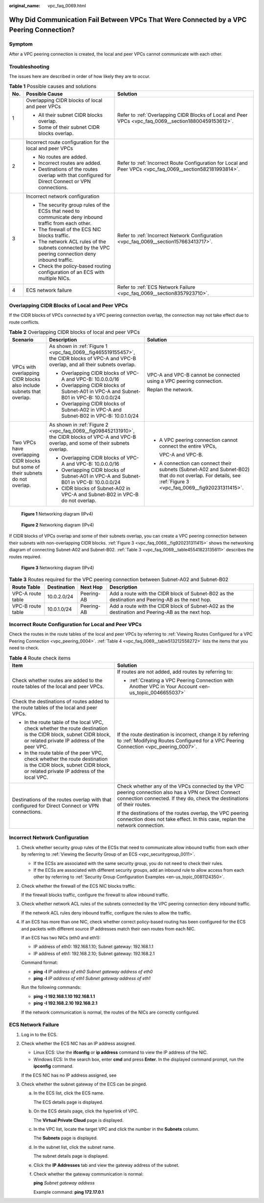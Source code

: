 :original_name: vpc_faq_0069.html

.. _vpc_faq_0069:

Why Did Communication Fail Between VPCs That Were Connected by a VPC Peering Connection?
========================================================================================

Symptom
-------

After a VPC peering connection is created, the local and peer VPCs cannot communicate with each other.

Troubleshooting
---------------

The issues here are described in order of how likely they are to occur.

.. table:: **Table 1** Possible causes and solutions

   +-----------------------+--------------------------------------------------------------------------------------------------------+------------------------------------------------------------------------------------------------------------+
   | No.                   | Possible Cause                                                                                         | Solution                                                                                                   |
   +=======================+========================================================================================================+============================================================================================================+
   | 1                     | Overlapping CIDR blocks of local and peer VPCs                                                         | Refer to :ref:`Overlapping CIDR Blocks of Local and Peer VPCs <vpc_faq_0069__section18800459153612>`.      |
   |                       |                                                                                                        |                                                                                                            |
   |                       | -  All their subnet CIDR blocks overlap.                                                               |                                                                                                            |
   |                       | -  Some of their subnet CIDR blocks overlap.                                                           |                                                                                                            |
   +-----------------------+--------------------------------------------------------------------------------------------------------+------------------------------------------------------------------------------------------------------------+
   | 2                     | Incorrect route configuration for the local and peer VPCs                                              | Refer to :ref:`Incorrect Route Configuration for Local and Peer VPCs <vpc_faq_0069__section582181993814>`. |
   |                       |                                                                                                        |                                                                                                            |
   |                       | -  No routes are added.                                                                                |                                                                                                            |
   |                       | -  Incorrect routes are added.                                                                         |                                                                                                            |
   |                       | -  Destinations of the routes overlap with that configured for Direct Connect or VPN connections.      |                                                                                                            |
   +-----------------------+--------------------------------------------------------------------------------------------------------+------------------------------------------------------------------------------------------------------------+
   | 3                     | Incorrect network configuration                                                                        | Refer to :ref:`Incorrect Network Configuration <vpc_faq_0069__section157663413717>`.                       |
   |                       |                                                                                                        |                                                                                                            |
   |                       | -  The security group rules of the ECSs that need to communicate deny inbound traffic from each other. |                                                                                                            |
   |                       | -  The firewall of the ECS NIC blocks traffic.                                                         |                                                                                                            |
   |                       | -  The network ACL rules of the subnets connected by the VPC peering connection deny inbound traffic.  |                                                                                                            |
   |                       | -  Check the policy-based routing configuration of an ECS with multiple NICs.                          |                                                                                                            |
   +-----------------------+--------------------------------------------------------------------------------------------------------+------------------------------------------------------------------------------------------------------------+
   | 4                     | ECS network failure                                                                                    | Refer to :ref:`ECS Network Failure <vpc_faq_0069__section8357923710>`.                                     |
   +-----------------------+--------------------------------------------------------------------------------------------------------+------------------------------------------------------------------------------------------------------------+

.. _vpc_faq_0069__section18800459153612:

Overlapping CIDR Blocks of Local and Peer VPCs
----------------------------------------------

If the CIDR blocks of VPCs connected by a VPC peering connection overlap, the connection may not take effect due to route conflicts.

.. table:: **Table 2** Overlapping CIDR blocks of local and peer VPCs

   +---------------------------------------------------------------------------------+---------------------------------------------------------------------------------------------------------------------------------------------+--------------------------------------------------------------------------------------------------------------------------------------------------------------+
   | Scenario                                                                        | Description                                                                                                                                 | Solution                                                                                                                                                     |
   +=================================================================================+=============================================================================================================================================+==============================================================================================================================================================+
   | VPCs with overlapping CIDR blocks also include subnets that overlap.            | As shown in :ref:`Figure 1 <vpc_faq_0069__fig465519155457>`, the CIDR blocks of VPC-A and VPC-B overlap, and all their subnets overlap.     | VPC-A and VPC-B cannot be connected using a VPC peering connection.                                                                                          |
   |                                                                                 |                                                                                                                                             |                                                                                                                                                              |
   |                                                                                 | -  Overlapping CIDR blocks of VPC-A and VPC-B: 10.0.0.0/16                                                                                  | Replan the network.                                                                                                                                          |
   |                                                                                 | -  Overlapping CIDR blocks of Subnet-A01 in VPC-A and Subnet-B01 in VPC-B: 10.0.0.0/24                                                      |                                                                                                                                                              |
   |                                                                                 | -  Overlapping CIDR blocks of Subnet-A02 in VPC-A and Subnet-B02 in VPC-B: 10.0.1.0/24                                                      |                                                                                                                                                              |
   +---------------------------------------------------------------------------------+---------------------------------------------------------------------------------------------------------------------------------------------+--------------------------------------------------------------------------------------------------------------------------------------------------------------+
   | Two VPCs have overlapping CIDR blocks but some of their subnets do not overlap. | As shown in :ref:`Figure 2 <vpc_faq_0069__fig098452131910>`, the CIDR blocks of VPC-A and VPC-B overlap, and some of their subnets overlap. | -  A VPC peering connection cannot connect the entire VPCs,                                                                                                  |
   |                                                                                 |                                                                                                                                             |                                                                                                                                                              |
   |                                                                                 | -  Overlapping CIDR blocks of VPC-A and VPC-B: 10.0.0.0/16                                                                                  |    VPC-A and VPC-B.                                                                                                                                          |
   |                                                                                 | -  Overlapping CIDR blocks of Subnet-A01 in VPC-A and Subnet-B01 in VPC-B: 10.0.0.0/24                                                      |                                                                                                                                                              |
   |                                                                                 | -  CIDR blocks of Subnet-A02 in VPC-A and Subnet-B02 in VPC-B do not overlap.                                                               | -  A connection can connect their subnets (Subnet-A02 and Subnet-B02) that do not overlap. For details, see :ref:`Figure 3 <vpc_faq_0069__fig920231311415>`. |
   +---------------------------------------------------------------------------------+---------------------------------------------------------------------------------------------------------------------------------------------+--------------------------------------------------------------------------------------------------------------------------------------------------------------+

.. _vpc_faq_0069__fig465519155457:

.. figure:: /_static/images/en-us_image_0000001254335981.png
   :alt: **Figure 1** Networking diagram (IPv4)

   **Figure 1** Networking diagram (IPv4)

.. _vpc_faq_0069__fig098452131910:

.. figure:: /_static/images/en-us_image_0000001209777270.png
   :alt: **Figure 2** Networking diagram (IPv4)

   **Figure 2** Networking diagram (IPv4)

If CIDR blocks of VPCs overlap and some of their subnets overlap, you can create a VPC peering connection between their subnets with non-overlapping CIDR blocks. :ref:`Figure 3 <vpc_faq_0069__fig920231311415>` shows the networking diagram of connecting Subnet-A02 and Subnet-B02. :ref:`Table 3 <vpc_faq_0069__table45541823135611>` describes the routes required.

.. _vpc_faq_0069__fig920231311415:

.. figure:: /_static/images/en-us_image_0000001209321492.png
   :alt: **Figure 3** Networking diagram (IPv4)

   **Figure 3** Networking diagram (IPv4)

.. _vpc_faq_0069__table45541823135611:

.. table:: **Table 3** Routes required for the VPC peering connection between Subnet-A02 and Subnet-B02

   +-------------------+-------------+------------+--------------------------------------------------------------------------------------------------+
   | Route Table       | Destination | Next Hop   | Description                                                                                      |
   +===================+=============+============+==================================================================================================+
   | VPC-A route table | 10.0.2.0/24 | Peering-AB | Add a route with the CIDR block of Subnet-B02 as the destination and Peering-AB as the next hop. |
   +-------------------+-------------+------------+--------------------------------------------------------------------------------------------------+
   | VPC-B route table | 10.0.1.0/24 | Peering-AB | Add a route with the CIDR block of Subnet-A02 as the destination and Peering-AB as the next hop. |
   +-------------------+-------------+------------+--------------------------------------------------------------------------------------------------+

.. _vpc_faq_0069__section582181993814:

Incorrect Route Configuration for Local and Peer VPCs
-----------------------------------------------------

Check the routes in the route tables of the local and peer VPCs by referring to :ref:`Viewing Routes Configured for a VPC Peering Connection <vpc_peering_0004>`. :ref:`Table 4 <vpc_faq_0069__table513212558272>` lists the items that you need to check.

.. _vpc_faq_0069__table513212558272:

.. table:: **Table 4** Route check items

   +------------------------------------------------------------------------------------------------------------------------------------------------------------------+----------------------------------------------------------------------------------------------------------------------------------------------------------------------------------+
   | Item                                                                                                                                                             | Solution                                                                                                                                                                         |
   +==================================================================================================================================================================+==================================================================================================================================================================================+
   | Check whether routes are added to the route tables of the local and peer VPCs.                                                                                   | If routes are not added, add routes by referring to:                                                                                                                             |
   |                                                                                                                                                                  |                                                                                                                                                                                  |
   |                                                                                                                                                                  | -  :ref:`Creating a VPC Peering Connection with Another VPC in Your Account <en-us_topic_0046655037>`                                                                            |
   +------------------------------------------------------------------------------------------------------------------------------------------------------------------+----------------------------------------------------------------------------------------------------------------------------------------------------------------------------------+
   | Check the destinations of routes added to the route tables of the local and peer VPCs.                                                                           | If the route destination is incorrect, change it by referring to :ref:`Modifying Routes Configured for a VPC Peering Connection <vpc_peering_0007>`.                             |
   |                                                                                                                                                                  |                                                                                                                                                                                  |
   | -  In the route table of the local VPC, check whether the route destination is the CIDR block, subnet CIDR block, or related private IP address of the peer VPC. |                                                                                                                                                                                  |
   | -  In the route table of the peer VPC, check whether the route destination is the CIDR block, subnet CIDR block, or related private IP address of the local VPC. |                                                                                                                                                                                  |
   +------------------------------------------------------------------------------------------------------------------------------------------------------------------+----------------------------------------------------------------------------------------------------------------------------------------------------------------------------------+
   | Destinations of the routes overlap with that configured for Direct Connect or VPN connections.                                                                   | Check whether any of the VPCs connected by the VPC peering connection also has a VPN or Direct Connect connection connected. If they do, check the destinations of their routes. |
   |                                                                                                                                                                  |                                                                                                                                                                                  |
   |                                                                                                                                                                  | If the destinations of the routes overlap, the VPC peering connection does not take effect. In this case, replan the network connection.                                         |
   +------------------------------------------------------------------------------------------------------------------------------------------------------------------+----------------------------------------------------------------------------------------------------------------------------------------------------------------------------------+

.. _vpc_faq_0069__section157663413717:

Incorrect Network Configuration
-------------------------------

#. Check whether security group rules of the ECSs that need to communicate allow inbound traffic from each other by referring to :ref:`Viewing the Security Group of an ECS <vpc_securitygroup_0011>`.

   -  If the ECSs are associated with the same security group, you do not need to check their rules.
   -  If the ECSs are associated with different security groups, add an inbound rule to allow access from each other by referring to :ref:`Security Group Configuration Examples <en-us_topic_0081124350>`.

#. Check whether the firewall of the ECS NIC blocks traffic.

   If the firewall blocks traffic, configure the firewall to allow inbound traffic.

#. Check whether network ACL rules of the subnets connected by the VPC peering connection deny inbound traffic.

   If the network ACL rules deny inbound traffic, configure the rules to allow the traffic.

#. If an ECS has more than one NIC, check whether correct policy-based routing has been configured for the ECS and packets with different source IP addresses match their own routes from each NIC.

   If an ECS has two NICs (eth0 and eth1):

   -  IP address of eth0: 192.168.1.10; Subnet gateway: 192.168.1.1
   -  IP address of eth1: 192.168.2.10; Subnet gateway: 192.168.2.1

   Command format:

   -  **ping -l** *IP address of eth0 Subnet gateway address of eth0*
   -  **ping -l** *IP address of eth1 Subnet gateway address of eth1*

   Run the following commands:

   -  **ping -I 192.168.1.10 192.168.1.1**
   -  **ping -I 192.168.2.10 192.168.2.1**

   If the network communication is normal, the routes of the NICs are correctly configured.

.. _vpc_faq_0069__section8357923710:

ECS Network Failure
-------------------

#. Log in to the ECS.

#. Check whether the ECS NIC has an IP address assigned.

   -  Linux ECS: Use the **ifconfig** or **ip address** command to view the IP address of the NIC.
   -  Windows ECS: In the search box, enter **cmd** and press **Enter**. In the displayed command prompt, run the **ipconfig** command.

   If the ECS NIC has no IP address assigned, see

#. Check whether the subnet gateway of the ECS can be pinged.

   a. In the ECS list, click the ECS name.

      The ECS details page is displayed.

   b. On the ECS details page, click the hyperlink of VPC.

      The **Virtual Private Cloud** page is displayed.

   c. In the VPC list, locate the target VPC and click the number in the **Subnets** column.

      The **Subnets** page is displayed.

   d. In the subnet list, click the subnet name.

      The subnet details page is displayed.

   e. Click the **IP Addresses** tab and view the gateway address of the subnet.

   f. Check whether the gateway communication is normal:

      **ping** *Subnet gateway address*

      Example command: **ping 172.17.0.1**
